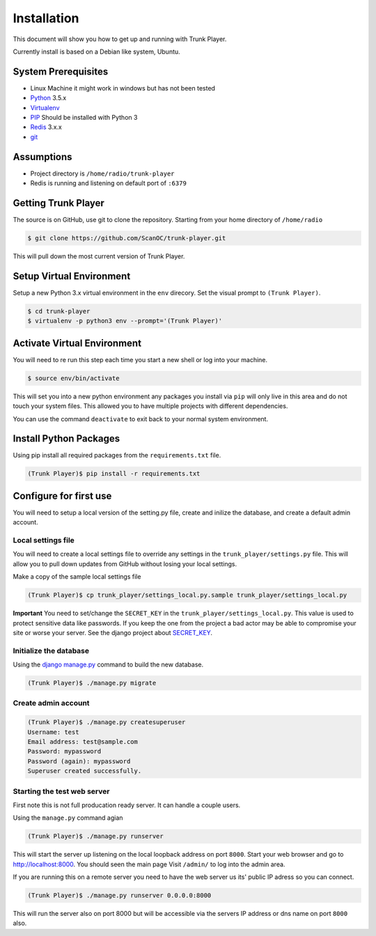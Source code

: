 ============
Installation
============
This document will show you how to get up and running with Trunk Player.

Currently install is based on a Debian like system, Ubuntu.

System Prerequisites
====================

* Linux Machine it might work in windows but has not been tested
* `Python`_ 3.5.x
* `Virtualenv`_
* `PIP`_  Should be installed with Python 3
* `Redis`_ 3.x.x 
* `git`_

.. _Python: https://www.python.org/
.. _Virtualenv: https://virtualenv.pypa.io/en/stable/
.. _redis: http://redis.io/
.. _PIP: https://pypi.python.org/pypi/pip
.. _git: https://git-scm.com/

Assumptions
===========

* Project directory is ``/home/radio/trunk-player``
* Redis is running and listening on default port of ``:6379``

Getting Trunk Player
====================

The source is on GitHub, use git to clone the repository. Starting from your home directory of ``/home/radio``

.. code-block:: console

  $ git clone https://github.com/ScanOC/trunk-player.git

This will pull down the most current version of Trunk Player.

Setup Virtual Environment
=========================

Setup a new Python 3.x virtual environment in the ``env`` direcory. Set the visual prompt to ``(Trunk Player)``.

.. code-block:: console

    $ cd trunk-player
    $ virtualenv -p python3 env --prompt='(Trunk Player)'

Activate Virtual Environment
============================

You will need to re run this step each time you start a new shell or log into your machine.

.. code-block:: console

  $ source env/bin/activate

This will set you into a new python environment any packages you install via ``pip`` will only live in this area and do not touch your system files. This allowed you to have multiple projects with different dependencies. 


You can use the command ``deactivate`` to exit back to your normal system environment.

Install Python Packages
=======================

Using pip install all required packages from the ``requirements.txt`` file.

.. code-block:: console

  (Trunk Player)$ pip install -r requirements.txt

Configure for first use
=======================

You will need to setup a local version of the setting.py file, create and inilize the database, and create a default admin account.

Local settings file
~~~~~~~~~~~~~~~~~~~
You will need to create a local settings file to override any settings in the ``trunk_player/settings.py`` file. This will allow you to pull down updates from GitHub without losing your local settings.

Make a copy of the sample local settings file

.. code-block:: console

  (Trunk Player)$ cp trunk_player/settings_local.py.sample trunk_player/settings_local.py

**Important** You need to set/change the ``SECRET_KEY`` in the ``trunk_player/settings_local.py``. This value is used to protect sensitive data like passwords. If you keep the one from the project a bad actor may be able to compromise your site or worse your server. See the django project about `SECRET_KEY`_.

.. _SECRET_KEY: https://docs.djangoproject.com/en/dev/ref/settings/#std:setting-SECRET_KEY

Initialize the database
~~~~~~~~~~~~~~~~~~~~~~~

Using the `django manage.py`_ command to build the new database.

.. _django manage.py: https://docs.djangoproject.com/en/dev/ref/django-admin/


.. code-block:: console

  (Trunk Player)$ ./manage.py migrate

Create admin account
~~~~~~~~~~~~~~~~~~~~

.. code-block:: console

  (Trunk Player)$ ./manage.py createsuperuser
  Username: test
  Email address: test@sample.com
  Password: mypassword
  Password (again): mypassword
  Superuser created successfully.


Starting the test web server
~~~~~~~~~~~~~~~~~~~~~~~~~~~~

First note this is not full producation ready server. It can handle a couple users.

Using the ``manage.py`` command agian

.. code-block:: console

  (Trunk Player)$ ./manage.py runserver

This will start the server up listening on the local loopback address on port ``8000``. Start your web browser and go to `http://localhost:8000`_. You should seen the main page
Visit ``/admin/`` to log into the admin area.

.. _`http://localhost:8000`: http://localhost:8000

If you are running this on a remote server you need to have the web server us its' public IP adress so you can connect.

.. code-block:: console

   (Trunk Player)$ ./manage.py runserver 0.0.0.0:8000

This will run the server also on port 8000 but will be accessible via the servers IP address or dns name on port ``8000`` also.
